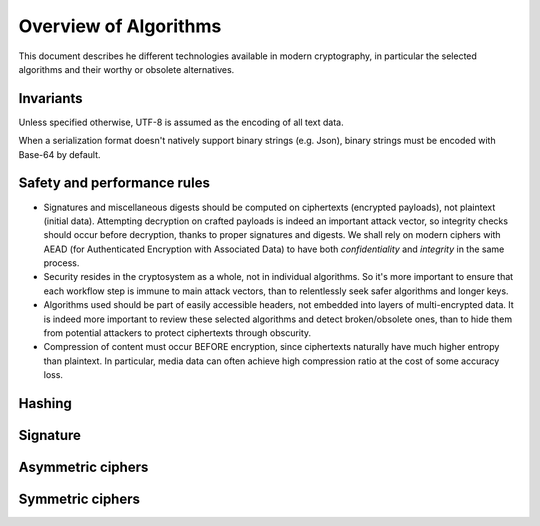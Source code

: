 

Overview of Algorithms
===============================

This document describes he different technologies available in modern cryptography, in particular the selected algorithms and their worthy or obsolete alternatives.


Invariants
----------------

Unless specified otherwise, UTF-8 is assumed as the encoding of all text data.

When a serialization format doesn't natively support binary strings (e.g. Json), binary strings must be encoded with Base-64 by default.


Safety and performance rules
--------------------------------

- Signatures and miscellaneous digests should be computed on ciphertexts (encrypted payloads), not plaintext (initial data). Attempting decryption on crafted payloads is indeed an important attack vector, so integrity checks should occur before decryption, thanks to proper signatures and digests. We shall rely on modern ciphers with AEAD (for Authenticated Encryption with Associated Data) to have both *confidentiality* and *integrity* in the same process.

- Security resides in the cryptosystem as a whole, not in individual algorithms. So it's more important to ensure that each workflow step is immune to main attack vectors, than to relentlessly seek safer algorithms and longer keys.

- Algorithms used should be part of easily accessible headers, not embedded into layers of multi-encrypted data. It is indeed more important to review these selected algorithms and detect broken/obsolete ones, than to hide them from potential attackers to protect ciphertexts through obscurity.

- Compression of content must occur BEFORE encryption, since ciphertexts naturally have much higher entropy than plaintext. In particular, media data can often achieve high compression ratio at the cost of some accuracy loss.


Hashing
-----------


Signature
------------



Asymmetric ciphers
-------------------



Symmetric ciphers
---------------------


